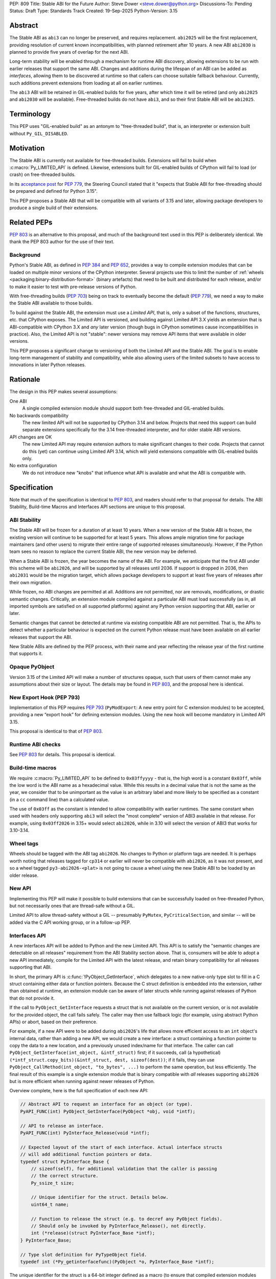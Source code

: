 PEP: 809
Title: Stable ABI for the Future
Author: Steve Dower <steve.dower@python.org>
Discussions-To: Pending
Status: Draft
Type: Standards Track
Created: 19-Sep-2025
Python-Version: 3.15


Abstract
========

The Stable ABI as ``abi3`` can no longer be preserved, and requires replacement.
``abi2025`` will be the first replacement, providing resolution of current known
incompatibilities, with planned retirement after 10 years. A new ABI ``abi2030``
is planned to provide five years of overlap for the next ABI.

Long-term stability will be enabled through a mechanism for runtime ABI
discovery, allowing extensions to be run with earlier releases that support the
same ABI. Changes and additions during the lifespan of an ABI can be added as
*interfaces*, allowing them to be discovered at runtime so that callers can
choose suitable fallback behaviour. Currently, such additions prevent extensions
from loading at all on earlier runtimes.

The ``abi3`` ABI will be retained in GIL-enabled builds for five years, after
which time it will be retired (and only ``abi2025`` and ``abi2030`` will be
available). Free-threaded builds do not have ``abi3``, and so their first Stable
ABI will be ``abi2025``.


Terminology
===========

This PEP uses "GIL-enabled build" as an antonym to "free-threaded build",
that is, an interpreter or extension built without ``Py_GIL_DISABLED``.


Motivation
==========

The Stable ABI is currently not available for free-threaded builds.
Extensions will fail to build when :c:macro:`Py_LIMITED_API` is defined.
Likewise, extensions built for GIL-enabled builds of CPython will fail to load
(or crash) on free-threaded builds.

In its `acceptance post <https://discuss.python.org/t/84319/123>`__
for :pep:`779`, the Steering Council stated that it "expects that Stable ABI
for free-threading should be prepared and defined for Python 3.15".

This PEP proposes a Stable ABI that will be compatible with all variants of 3.15
and later, allowing package developers to produce a single build of their
extensions.


Related PEPs
============

:pep:`803` is an alternative to this proposal, and much of the background text
used in this PEP is deliberately identical. We thank the PEP 803 author for the
use of their text.

Background
----------

Python's Stable ABI, as defined in :pep:`384` and :pep:`652`, provides a way to
compile extension modules that can be loaded on multiple minor versions of the
CPython interpreter.
Several projects use this to limit the number of
:ref:`wheels <packaging:binary-distribution-format>` (binary artefacts)
that need to be built and distributed for each release, and/or to make it
easier to test with pre-release versions of Python.

With free-threading builds (:pep:`703`) being on track to eventually become
the default (:pep:`779`), we need a way to make the Stable ABI available
to those builds.

To build against the Stable ABI, the extension must use a *Limited API*,
that is, only a subset of the functions, structures, etc. that CPython
exposes.
The Limited API is versioned, and building against Limited API 3.X
yields an extension that is ABI-compatible with CPython 3.X and *any* later
version (though bugs in CPython sometimes cause incompatibilities in practice).
Also, the Limited API is not "stable": newer versions may remove API items that
were available in older versions.

This PEP proposes a significant change to versioning of both the Limited API
and the Stable ABI. The goal is to enable long-term management of stability
and compatibility, while also allowing users of the limited subsets to have
access to innovations in later Python releases.


Rationale
=========

The design in this PEP makes several assumptions:

One ABI
   A single compiled extension module should support both
   free-threaded and GIL-enabled builds.

No backwards compatibility
   The new limited API will not be supported by CPython 3.14 and below.
   Projects that need this support can build separate extensions specifically
   for the 3.14 free-threaded interpreter, and for older stable ABI versions.

API changes are OK
   The new Limited API may require extension authors to make significant
   changes to their code.
   Projects that cannot do this (yet) can continue using Limited API 3.14,
   which will yield extensions compatible with GIL-enabled builds only.

No extra configuration
   We do not introduce new "knobs" that influence what API is available
   and what the ABI is compatible with.


Specification
=============

Note that much of the specification is identical to :pep:`803`, and readers
should refer to that proposal for details. The ABI Stability, Build-time Macros
and Interfaces API sections are unique to this proposal.

ABI Stability
-------------

The Stable ABI will be frozen for a duration of at least 10 years. When a new
version of the Stable ABI is frozen, the existing version will continue to be
supported for at least 5 years. This allows ample migration time for package
maintainers (and other users) to migrate their entire range of supported
releases simultaneously. However, if the Python team sees no reason to replace
the current Stable ABI, the new version may be deferred.

When a Stable ABI is frozen, the year becomes the name of the ABI. For example,
we anticipate that the first ABI under this scheme will be ``abi2026``, and will
be supported by all releases until 2036. If support is dropped in 2036, then
``abi2031`` would be the migration target, which allows package developers to
support at least five years of releases after their own migration.

While frozen, no ABI changes are permitted at all. Additions are not permitted,
nor are removals, modifications, or drastic semantic changes. Critically, an
extension module compiled against a particular ABI must load successfully
(as in, all imported symbols are satisfied on all supported platforms) against
any Python version supporting that ABI, earlier or later.

Semantic changes that cannot be detected at runtime via existing compatible ABI
are not permitted. That is, the APIs to detect whether a particular behaviour is
expected on the current Python release must have been available on all earlier
releases that support the ABI.

New Stable ABIs are defined by the PEP process, with their name and year
reflecting the release year of the first runtime that supports it.


Opaque PyObject
---------------

Version 3.15 of the Limited API will make a number of structures opaque, such
that users of them cannot make any assumptions about their size or layout. The
details may be found in :pep:`803`, and the proposal here is identical.


New Export Hook (PEP 793)
-------------------------

Implementation of this PEP requires :pep:`793` (``PyModExport``:
A new entry point for C extension modules) to be
accepted, providing a new “export hook” for defining extension modules.
Using the new hook will become mandatory in Limited API 3.15.

This proposal is identical to that of :pep:`803`.


Runtime ABI checks
------------------

See :pep:`803` for details. This proposal is identical.

Build-time macros
-----------------

We require :c:macro:`Py_LIMITED_API` to be defined to ``0x03ffyyyy`` - that is,
the high word is a constant ``0x03ff``, while the low word is the ABI name as a
hexadecimal value. While this results in a decimal value that is not the same as
the year, we consider that to be unimportant as the value is an arbitrary label
and more likely to be specified as a constant (in a ``cc`` command line) than
a calculated value.

The use of ``0x03ff`` as the constant is intended to allow compatibility with
earlier runtimes. The same constant when used with headers only supporting
``abi3`` will select the "most complete" version of ABI3 available in that
release. For example, using ``0x03ff2026`` in 3.15+ would select ``abi2026``,
while in 3.10 will select the version of ABI3 that works for 3.10-3.14.

Wheel tags
----------

Wheels should be tagged with the ABI tag ``abi2026``. No changes to Python or
platform tags are needed. It is perhaps worth noting that releases tagged for
``cp314`` or earlier will never be compatible with ``abi2026``, as it was not
present, and so a wheel tagged ``py3-abi2026-<plat>`` is not going to cause a
wheel using the new Stable ABI to be loaded by an older release.


New API
-------

Implementing this PEP will make it possible to build extensions that
can be successfully loaded on free-threaded Python, but not necessarily ones
that are thread-safe without a GIL.

Limited API to allow thread-safety without a GIL -- presumably ``PyMutex``,
``PyCriticalSection``, and similar -- will be added via the C API working group,
or in a follow-up PEP.


Interfaces API
--------------

A new interfaces API will be added to Python and the new Limited API. This API
is to satisfy the "semantic changes are detectable on all releases" requirement
from the ABI Stability section above. That is, consumers will be able to adopt
a new API immediately, compile for the Limited API with the latest release, and
retain binary compatibility for all releases supporting that ABI.

In short, the primary API is :c:func:`!PyObject_GetInterface`, which delegates
to a new native-only type slot to fill in a C struct containing either data or
function pointers. Because the C struct definition is embedded into the
extension, rather than obtained at runtime, an extension module can be aware of
later structs while running against releases of Python that do not provide it.

If the call to ``PyObject_GetInterface`` requests a struct that is not available
on the current version, or is not available for the provided object, the call
fails safely. The caller may then use fallback logic (for example, using
abstract Python APIs) or abort, based on their preference.

For example, if a new API were to be added during ``abi2026``'s life that allows
more efficient access to an ``int`` object's internal data, rather than adding a
new API, we would create a new interface: a struct containing a function pointer
to copy the data to a new location, and a previously unused index/name for that
interface. The caller can call ``PyObject_GetInterface(int_object, &intf_struct)``
first; if it succeeds, call (a hypothetical)
``(*intf_struct.copy_bits)(&intf_struct, dest, sizeof(dest))``; if it fails,
they can use ``PyObject_CallMethod(int_object, "to_bytes", ...)`` to perform the
same operation, but less efficiently. The final result of this example is a
single extension module that is binary compatible with *all* releases supporting
``abi2026`` but is more efficient when running against newer releases of Python.

Overview complete, here is the full specification of each new API:

.. code-block:: c

   // Abstract API to request an interface for an object (or type).
   PyAPI_FUNC(int) PyObject_GetInterface(PyObject *obj, void *intf);

   // API to release an interface.
   PyAPI_FUNC(int) PyInterface_Release(void *intf);

   // Expected layout of the start of each interface. Actual interface structs
   // will add additional function pointers or data.
   typedef struct PyInterface_Base {
       // sizeof(self), for additional validation that the caller is passing
       // the correct structure.
       Py_ssize_t size;

       // Unique identifier for the struct. Details below.
       uint64_t name;

       // Function to release the struct (e.g. to decref any PyObject fields).
       // Should only be invoked by PyInterface_Release(), not directly.
       int (*release)(struct PyInterface_Base *intf);
   } PyInterface_Base;

   // Type slot definition for PyTypeObject field.
   typedef int (*Py_getinterfacefunc)(PyObject *o, PyInterface_Base *intf);


The unique identifier for the struct is a 64-bit integer defined as a macro (to
ensure that compiled extension modules embed the value, rather than trying to
discover it at runtime). The top 32 bits are the namespace, and implementers
defining their own structs should choose a unique value for themselves. Zero
here is reserved for CPython.

The interface name is to identify the struct layout, and so any defined object
can reuse an interface name from another namespace, provided the struct matches.
This is intentional, as it allows third-party types to implement the same
interfaces as core types without having to rely on sharing the implementation.
To be clear, an interface defined for CPython may be used by other extension
modules without changing the name or the name's namespace.

For example, consider a hypothetical interface to implement
:c:func:`!PyDict_GetItemString`. The core ``dict`` type may do internal
optimizations to locate entries by string key, while an external type can use
the same interface to do their own optimization. To the caller, it appears to
use the same interface, and so the caller is compatible with a broader range of
types than if it were using (for example) CPython's concrete object APIs.

Interface names cannot be removed from headers at any time, and structure
definitions can only be removed when all Stable ABI versions supporting them are
fully retired. However, objects may stop returning a particular interface if it
is no longer recommended or reliable, even if earlier releases did return them.
Runtime deprecation warnings may be used if appropriate, no particular rule is
specified.

Interface structures are fixed and cannot be changed. When a change is required,
a new interface should be defined with a new name. The fields added to a struct
for an interface are public API and should be documented. Fields that are not
intended for direct use should begin with an underscore, but otherwise cannot be
made "private". Interfaces may provide a mix of data and function pointers, or
use strong ``PyObject *`` references to avoid race conditions.

After retrieving an interface, the interface must remain valid until it is
released, even if the reference to the object is freed. The behaviour of the
interface may handle changes to the underlying object however appropriate, but
probably should document its choices. It would not be unreasonable to have two
similar interfaces that handle these kind of changes differently (e.g. one
interface that locks the object for the lifetime of the interface, while another
does not).

The process of adding new Limited APIs changes somewhat: rather than having an
ABI that grows with each release, new APIs may be added as a real function for
when the Limited API is not in use, but should be added as a static inline
function for the Limited API. This static inline function should use an
interface to detect the functionality at runtime, and include an abstract
fallback or suitable exception.

This means that consumers can adopt a new API immediately, compile for the
Limited API with the latest release, and retain binary compatibility for all
releases that support the same Stable ABI.

At the next Stable ABI freeze, the API can either be promoted to the new Stable
ABI/Limited API as a real function, or retained as an interface.


Backwards Compatibility
=======================

Limited API 3.15 will not be backwards-compatible with older CPython releases,
due to removed structs and functions.

Extension authors who cannot switch may continue to use Limited API 3.14
and below for use on the GIL enabled build.

No changes to ``abi3`` will be made to the GIL enabled build, and all existing
symbols will remain available, even though these are no longer available under
new Stable ABIs.

Making free-threaded builds the default/only release for CPython will be a
backwards-incompatible change, and extension authors will need to have migrated.


Security Implications
=====================

None known.


How to Teach This
=================

The native ABI of Python can be described as a periodically updated standard or
specification, identified by year, similar to other languages. Any extension
module can use this ABI, and declares which ABI they expect as part of their
distribution information. Any Python implementation may choose to support a
particular ABI version, and any extension also supporting that version should be
usable.

Migrating from ``abi3`` to a new ABI may involve source code changes, but can
be treated as a one-time task. In many, if not most, cases, source code will be
compatible with both ``abi3`` and the new ABI, simplifying production of builds
for old releases and current releases. In general, ``abi3`` builds should be
built with the oldest supported CPython runtime, and new ABI builds should be
built with the latest CPython runtime (or another compatible runtime).

Migrating from one ABI (e.g. ``abi2026``) to the next (e.g. ``abi2031``) should
be a manual task. There is enough overlap between ABI updates that most projects
only need to support one at a time, and can update all of their builds at once
if their own support matrix allows. There is no expectation for package
maintainers to immediately support each new ABI.

Forward-and-backward compatibility is ensured by dynamic interface detection.
Code using recently added limited API functions will run on older releases,
though potentially at lower performance. See the documentation for new functions
to find information about any Limited API-specific nuances.

Non-C callers should use the interfaces mechanism directly to get access to new
features without artificially limiting their compatibility to newer releases.
The names and struct layouts of interfaces are guaranteed stable for all time,
though it should not be assumed that an interface will be available for all
time, and suitable fallback code (either an alternative implementation or error
handling) should be included.


Reference Implementation
========================

See :pep:`803` for links to reference implementations for the aspects inherited
from that PEP.

The reference implementation of interfaces is
<https://github.com/zooba/cpython/pull/44/files>_.


Rejected Ideas
==============

[See discussion for now.]


Open Issues
===========

[See discussion for now.]


Copyright
=========

This document is placed in the public domain or under the
CC0-1.0-Universal license, whichever is more permissive.
